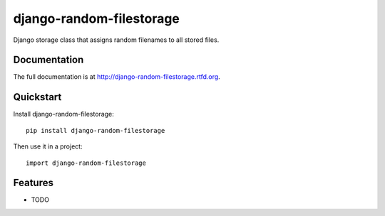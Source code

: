 =============================
django-random-filestorage
=============================

.. image:: https://badge.fury.io/py/django-random-filestorage.png
    :target: http://badge.fury.io/py/django-random-filestorage

.. image:: https://travis-ci.org/erikr/django-random-filestorage.png?branch=master
    :target: https://travis-ci.org/erikr/django-random-filestorage

.. image:: https://coveralls.io/repos/erikr/django-random-filestorage/badge.png?branch=master
    :target: https://coveralls.io/r/erikr/django-random-filestorage?branch=master

Django storage class that assigns random filenames to all stored files.

Documentation
-------------

The full documentation is at http://django-random-filestorage.rtfd.org.

Quickstart
----------

Install django-random-filestorage::

    pip install django-random-filestorage

Then use it in a project::

    import django-random-filestorage

Features
--------

* TODO